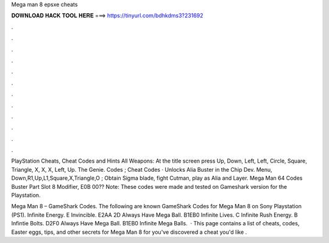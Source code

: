 Mega man 8 epsxe cheats



𝐃𝐎𝐖𝐍𝐋𝐎𝐀𝐃 𝐇𝐀𝐂𝐊 𝐓𝐎𝐎𝐋 𝐇𝐄𝐑𝐄 ===> https://tinyurl.com/bdhkdms3?231692



.



.



.



.



.



.



.



.



.



.



.



.

PlayStation Cheats, Cheat Codes and Hints All Weapons: At the title screen press Up, Down, Left, Left, Circle, Square, Triangle, X, X, X, Left, Up. The Genie. Codes ; Cheat Codes · Unlocks Alia Buster in the Chip Dev. Menu, Down,R1,Up,L1,Square,X,Triangle,O ; Obtain Sigma blade, fight Cutman, play as Alia and Layer. Mega Man 64 Codes Buster Part Slot 8 Modifier, E0B 00?? Note: These codes were made and tested on Gameshark version for the Playstation.

Mega Man 8 – GameShark Codes. The following are known GameShark Codes for Mega Man 8 on Sony Playstation (PS1). Infinite Energy. E Invincible. E2AA 2D Always Have Mega Ball. B1EB0  Infinite Lives. C Infinite Rush Energy. B Infintie Bolts. D2F0 Always Have Mega Ball. B1EB0 Infinite Mega Balls.  · This page contains a list of cheats, codes, Easter eggs, tips, and other secrets for Mega Man 8 for  you've discovered a cheat you'd like .
